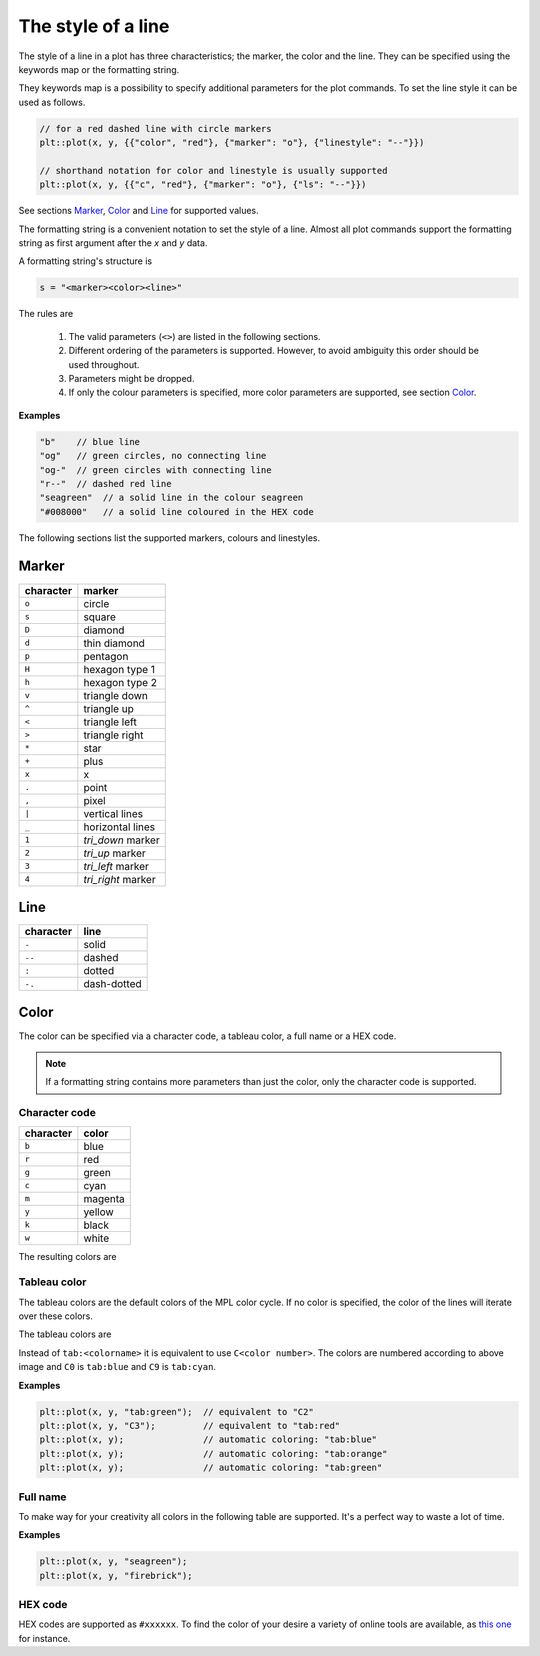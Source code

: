.. _style:

The style of a line
*******************

The style of a line in a plot has three characteristics; the
marker, the color and the line.
They can be specified using the keywords map
or the formatting string.

They keywords map is a possibility to specify additional parameters
for the plot commands. To set the line style it can be used as follows.

.. code-block:: cpp

  // for a red dashed line with circle markers
  plt::plot(x, y, {{"color", "red"}, {"marker": "o"}, {"linestyle": "--"}})

  // shorthand notation for color and linestyle is usually supported
  plt::plot(x, y, {{"c", "red"}, {"marker": "o"}, {"ls": "--"}})

See sections `Marker`_, `Color`_ and `Line`_
for supported values.

The formatting string is a convenient notation to set the style of a line.
Almost all plot commands support the formatting string as
first argument after the `x` and `y` data.

A formatting string's structure is

.. code-block:: bash

  s = "<marker><color><line>"

The rules are

  #. The valid parameters (``<>``) are listed in the following sections.

  #. Different ordering of the parameters is supported.
     However, to avoid ambiguity this order should be used throughout.

  #. Parameters might be dropped.

  #. If only the colour parameters is specified, more color
     parameters are supported, see section `Color`_.

**Examples**

.. code-block:: cpp

   "b"    // blue line
   "og"   // green circles, no connecting line
   "og-"  // green circles with connecting line
   "r--"  // dashed red line
   "seagreen"  // a solid line in the colour seagreen
   "#008000"   // a solid line coloured in the HEX code

The following sections list the supported markers, colours and linestyles.

Marker
++++++

========= ==================
character marker
========= ==================
``o``     circle
``s``     square
``D``     diamond
``d``     thin diamond
``p``     pentagon
``H``     hexagon type 1
``h``     hexagon type 2
``v``     triangle down
``^``     triangle up
``<``     triangle left
``>``     triangle right
``*``     star
``+``     plus
``x``     x
``.``     point
``,``     pixel
``|``     vertical lines
``_``     horizontal lines
``1``     `tri_down` marker
``2``     `tri_up` marker
``3``     `tri_left` marker
``4``     `tri_right` marker
========= ==================

Line
++++

========= ===========
character line
========= ===========
``-``     solid
``--``    dashed
``:``     dotted
``-.``    dash-dotted
========= ===========

Color
+++++

The color can be specified via a character code,
a tableau color, a full name or a HEX code.

.. note::

  If a formatting string contains more parameters than just the color,
  only the character code is supported.

Character code
^^^^^^^^^^^^^^

========= ======
character color
========= ======
``b``     blue
``r``     red
``g``     green
``c``     cyan
``m``     magenta
``y``     yellow
``k``     black
``w``     white
========= ======

The resulting colors are

.. image:: ../img/base_colors.png
  :align: center

Tableau color
^^^^^^^^^^^^^

The tableau colors are the default colors of the MPL color cycle.
If no color is specified, the color of the lines will iterate over
these colors.

The tableau colors are

.. image:: ../img/tab_colors.png

Instead of ``tab:<colorname>`` it is equivalent to use ``C<color number>``.
The colors are numbered according to above image and ``C0`` is ``tab:blue`` and
``C9`` is ``tab:cyan``.

**Examples**

.. code-block:: cpp

  plt::plot(x, y, "tab:green");  // equivalent to "C2"
  plt::plot(x, y, "C3");         // equivalent to "tab:red"
  plt::plot(x, y);               // automatic coloring: "tab:blue"
  plt::plot(x, y);               // automatic coloring: "tab:orange"
  plt::plot(x, y);               // automatic coloring: "tab:green"


Full name
^^^^^^^^^

To make way for your creativity all colors in the following table are
supported. It's a perfect way to waste a lot of time.

.. image:: ../img/css_colors.png
  :align: center

**Examples**

.. code-block:: cpp

  plt::plot(x, y, "seagreen");
  plt::plot(x, y, "firebrick");

HEX code
^^^^^^^^

HEX codes are supported as ``#xxxxxx``.
To find the color of your desire a variety of online
tools are available, as `this one <https://htmlcolorcodes.com>`_ for instance.
